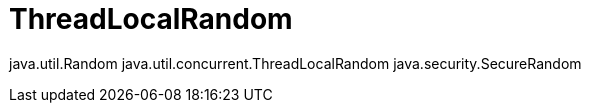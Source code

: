 = ThreadLocalRandom

java.util.Random
java.util.concurrent.ThreadLocalRandom
java.security.SecureRandom

